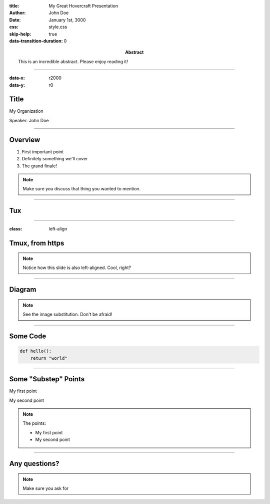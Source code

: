 :title: My Great Hovercraft Presentation
:author: John Doe
:date: January 1st, 3000
:abstract: This is an incredible abstract. Please enjoy reading it!
:css: style.css
:skip-help: true
:data-transition-duration: 0

----

:data-x: r2000
:data-y: r0

Title
=====

My Organization

Speaker: John Doe

----

Overview
========

1. First important point
2. Definitely something we'll cover
3. The grand finale!

.. note::

    Make sure you discuss that thing you wanted to mention.

----

Tux
===

.. https://commons.wikimedia.org/wiki/File:TUX_G2.svg
.. Maxo based opoun the work File:Tux-G2.png [Public domain], from Wikimedia Commons
.. image:: ./img/tux.png
    :height: 500px
    :alt: This image is of Tmux. Locally stored.

----

:class: left-align

Tmux, from https
================

.. image:: https://commons.wikimedia.org/wiki/File:TUX_G2.svg
    :height: 500px
    :alt: This image is of Tmux. Pulled straight from the web

.. note::

    Notice how this slide is also left-aligned. Cool, right?

----

Diagram
=======

|uml_diagram|

.. |uml_diagram| image:: ./instance/diagram.svg
    :height: 500px
    :alt: You can substitute images using this syntax

.. note::

    See the image substitution. Don't be afraid!

----

Some Code
=========

.. code:: python

    def hello():
        return "world"

----

Some "Substep" Points
=====================

.. class:: substep

My first point

.. class:: substep

My second point

.. note::

    The points:

    * My first point
    * My second point

----

Any questions?
==============

.. note::

    Make sure you ask for
